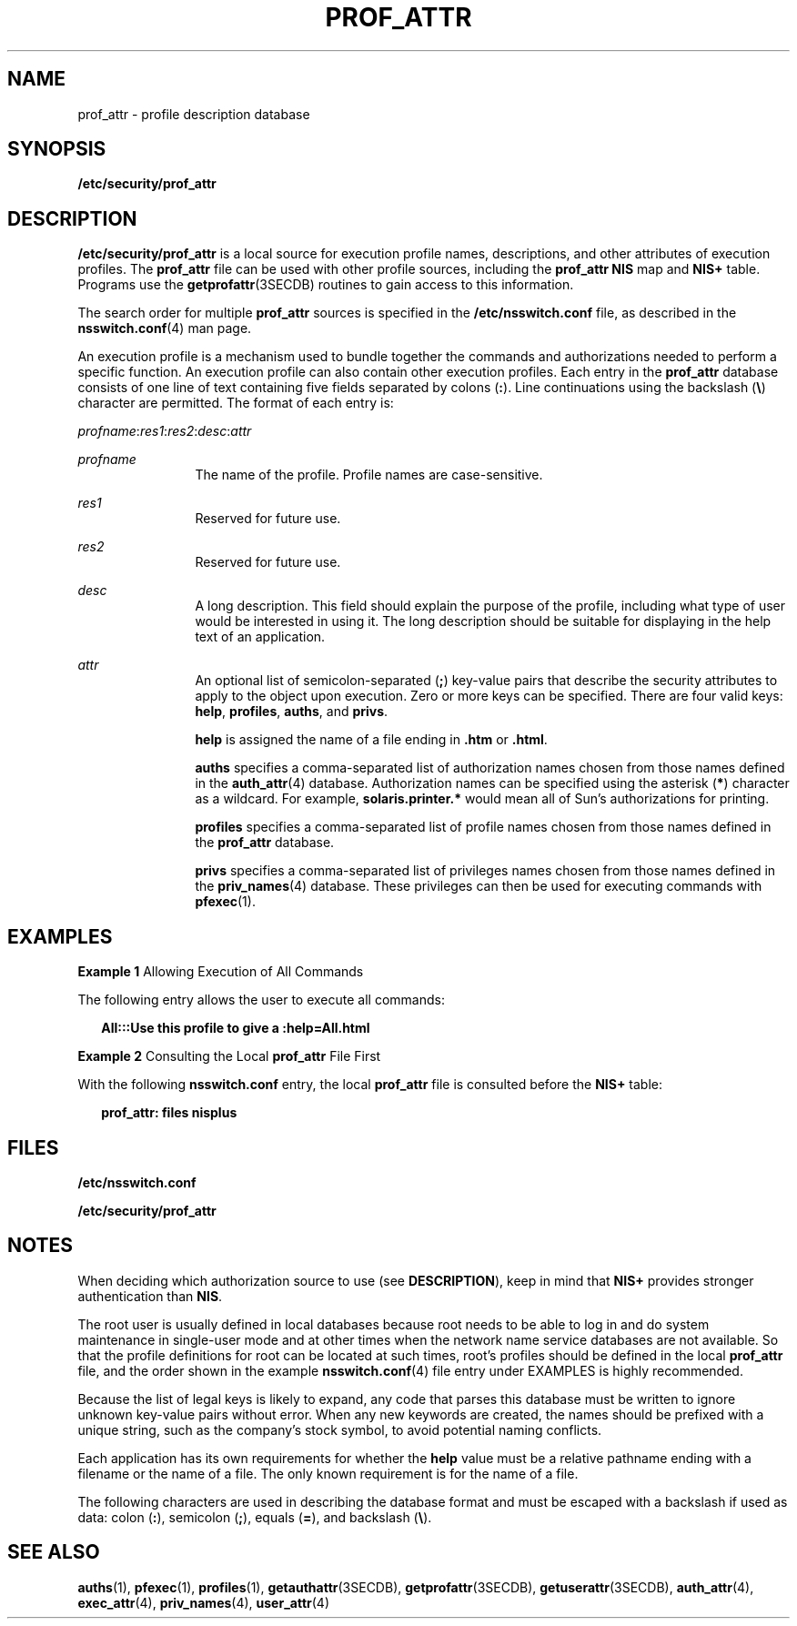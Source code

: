 '\" te
.\"  Copyright (c) 2008, Sun Microsystems, Inc. All rights reserved
.\" The contents of this file are subject to the terms of the Common Development and Distribution License (the "License").  You may not use this file except in compliance with the License.
.\" You can obtain a copy of the license at usr/src/OPENSOLARIS.LICENSE or http://www.opensolaris.org/os/licensing.  See the License for the specific language governing permissions and limitations under the License.
.\" When distributing Covered Code, include this CDDL HEADER in each file and include the License file at usr/src/OPENSOLARIS.LICENSE.  If applicable, add the following below this CDDL HEADER, with the fields enclosed by brackets "[]" replaced with your own identifying information: Portions Copyright [yyyy] [name of copyright owner]
.TH PROF_ATTR 4 "Apr 3, 2008"
.SH NAME
prof_attr \- profile description database
.SH SYNOPSIS
.LP
.nf
\fB/etc/security/prof_attr\fR
.fi

.SH DESCRIPTION
.sp
.LP
\fB/etc/security/prof_attr\fR is a local source for execution profile names,
descriptions, and other attributes of execution profiles. The \fBprof_attr\fR
file can be used with other profile sources, including the \fBprof_attr\fR
\fBNIS\fR map and \fBNIS+\fR table. Programs use the \fBgetprofattr\fR(3SECDB)
routines to gain access to this information.
.sp
.LP
The search order for multiple \fBprof_attr\fR sources is specified in the
\fB/etc/nsswitch.conf\fR file, as described in the \fBnsswitch.conf\fR(4) man
page.
.sp
.LP
An execution profile is a mechanism used to bundle together the commands and
authorizations needed to perform a specific function. An execution profile can
also contain other execution profiles. Each entry in the \fBprof_attr\fR
database consists of one line of text containing five fields separated by
colons (\fB:\fR). Line continuations using the backslash (\fB\e\fR) character
are permitted. The format of each entry is:
.sp
.LP
\fIprofname\fR:\fIres1\fR:\fIres2\fR:\fIdesc\fR:\fIattr\fR
.sp
.ne 2
.na
\fB\fIprofname\fR\fR
.ad
.RS 12n
The name of the profile. Profile names are case-sensitive.
.RE

.sp
.ne 2
.na
\fB\fIres1\fR\fR
.ad
.RS 12n
Reserved for future use.
.RE

.sp
.ne 2
.na
\fB\fIres2\fR\fR
.ad
.RS 12n
Reserved for future use.
.RE

.sp
.ne 2
.na
\fB\fIdesc\fR\fR
.ad
.RS 12n
A long description. This field should explain the purpose of the profile,
including what type of user would be interested in using it. The long
description should be suitable for displaying in the help text of an
application.
.RE

.sp
.ne 2
.na
\fB\fIattr\fR\fR
.ad
.RS 12n
An optional list of semicolon-separated (\fB;\fR) key-value pairs that describe
the security attributes to apply to the object upon execution. Zero or more
keys can be specified. There are four valid keys: \fBhelp\fR, \fBprofiles\fR,
\fBauths\fR, and \fBprivs\fR.
.sp
\fBhelp\fR is assigned the name of a file ending in \fB\&.htm\fR or
\fB\&.html\fR.
.sp
\fBauths\fR specifies a comma-separated list of authorization names chosen from
those names defined in the \fBauth_attr\fR(4) database. Authorization names can
be specified using the asterisk (\fB*\fR) character as a wildcard. For example,
\fBsolaris.printer.*\fR would mean all of Sun's authorizations for printing.
.sp
\fBprofiles\fR specifies a comma-separated list of profile names chosen from
those names defined in the \fBprof_attr\fR database.
.sp
\fBprivs\fR specifies a comma-separated list of privileges names chosen from
those names defined in the \fBpriv_names\fR(4) database. These privileges can
then be used for executing commands with \fBpfexec\fR(1).
.RE

.SH EXAMPLES
.LP
\fBExample 1 \fRAllowing Execution of All Commands
.sp
.LP
The following entry allows the user to execute all commands:

.sp
.in +2
.nf
\fBAll:::Use this profile to give a :help=All.html\fR
.fi
.in -2
.sp

.LP
\fBExample 2 \fRConsulting the Local \fBprof_attr\fR File First
.sp
.LP
With the following \fBnsswitch.conf\fR entry, the local \fBprof_attr\fR file is
consulted before the \fBNIS+\fR table:

.sp
.in +2
.nf
\fBprof_attr: files nisplus\fR
.fi
.in -2
.sp

.SH FILES
.sp
.LP
\fB/etc/nsswitch.conf\fR
.sp
.LP
\fB/etc/security/prof_attr\fR
.SH NOTES
.sp
.LP
When deciding which authorization source to use (see \fBDESCRIPTION\fR), keep
in mind that \fBNIS+\fR provides stronger authentication than \fBNIS\fR.
.sp
.LP
The root user is usually defined in local databases because root needs to be
able to log in and do system maintenance in single-user mode and at other times
when the network name service databases are not available. So that the profile
definitions for root can be located at such times, root's profiles should be
defined in the local \fBprof_attr\fR file, and the order shown in the example
\fBnsswitch.conf\fR(4) file entry under EXAMPLES is highly recommended.
.sp
.LP
Because the list of legal keys is likely to expand, any code that parses this
database must be written to ignore unknown key-value pairs without error. When
any new keywords are created, the names should be prefixed with a unique
string, such as the company's stock symbol, to avoid potential naming
conflicts.
.sp
.LP
Each application has its own requirements for whether the \fBhelp\fR value must
be a relative pathname ending with a filename or the name of a file. The only
known requirement is for the name of a file.
.sp
.LP
The following characters are used in describing the database format and must be
escaped with a backslash if used as data: colon (\fB:\fR), semicolon (\fB;\fR),
equals (\fB=\fR), and backslash (\fB\e\fR).
.SH SEE ALSO
.sp
.LP
\fBauths\fR(1), \fBpfexec\fR(1), \fBprofiles\fR(1), \fBgetauthattr\fR(3SECDB),
\fBgetprofattr\fR(3SECDB), \fBgetuserattr\fR(3SECDB), \fBauth_attr\fR(4),
\fBexec_attr\fR(4), \fBpriv_names\fR(4), \fBuser_attr\fR(4)
